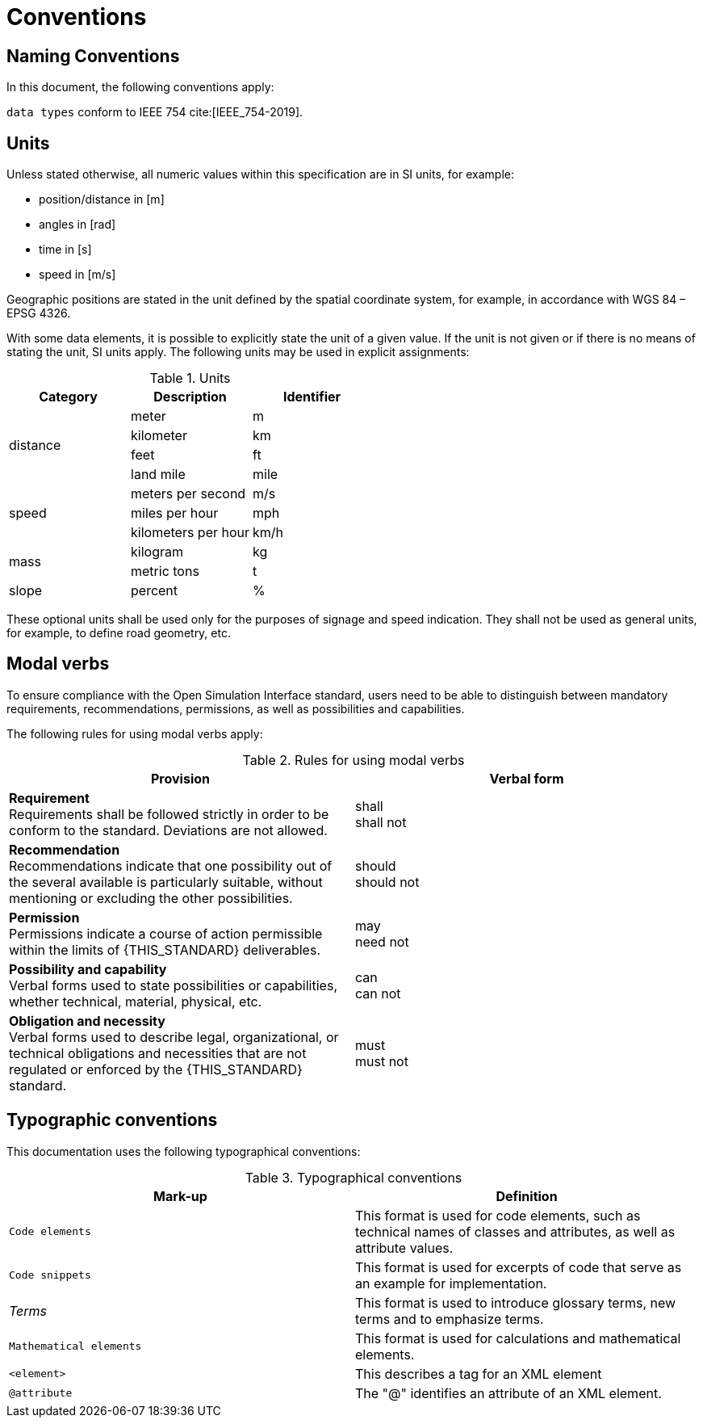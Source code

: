 = Conventions

== Naming Conventions

In this document, the following conventions apply:

``data types`` conform to IEEE 754 cite:[IEEE_754-2019].

== Units

Unless stated otherwise, all numeric values within this specification are in SI units, for example:

* position/distance	in [m]
* angles in [rad]
* time in [s]
* speed in [m/s]

Geographic positions are stated in the unit defined by the spatial coordinate system, for example, in accordance with WGS 84 – EPSG 4326.

With some data elements, it is possible to explicitly state the unit of a given value.
If the unit is not given or if there is no means of stating the unit, SI units apply.
The following units may be used in explicit assignments:

.Units
[%header, cols=3*]
|===
|Category    |Description         |Identifier
.4+|distance |meter               |m
             |kilometer           |km
             |feet                |ft
             |land mile           |mile
.3+|speed    |meters per second   |m/s
             |miles per hour      |mph
             |kilometers per hour |km/h
.2+|mass     |kilogram            |kg
             |metric tons         |t
|slope       |percent             |%
|===

These optional units shall be used only for the purposes of signage and speed indication.
They shall not be used as general units, for example, to define road geometry, etc.

[#sec-273d9649-afab-45d3-b6c9-73c0e64971a0]
== Modal verbs

To ensure compliance with the Open Simulation Interface standard, users need to be able to distinguish between mandatory requirements, recommendations, permissions, as well as possibilities and capabilities.

The following rules for using modal verbs apply:

.Rules for using modal verbs
[%header, cols=2*]
|===
|Provision |Verbal form
|*Requirement* +
Requirements shall be followed strictly in order to be conform to the standard. Deviations are not allowed.
|shall +
shall not

|*Recommendation* +
Recommendations indicate that one possibility out of the several available is particularly suitable, without mentioning or excluding the other possibilities.
|should +
should not

|*Permission* +
Permissions indicate a course of action permissible within the limits of {THIS_STANDARD} deliverables.
|may +
need not

|*Possibility and capability* +
Verbal forms used to state possibilities or capabilities, whether technical, material, physical, etc.
|can +
can not

|*Obligation and necessity* +
Verbal forms used to describe legal, organizational, or technical obligations and necessities that are not regulated or enforced by the {THIS_STANDARD} standard.
|must +
must not
|===

== Typographic conventions

This documentation uses the following typographical conventions:

.Typographical conventions
[%header, cols=2*]
|===
|Mark-up                          |Definition
|`Code elements`                  |This format is used for code elements, such as technical names of classes and attributes, as well as attribute values.
|```[blue]#Code snippets#```      |This format is used for excerpts of code that serve as an example for implementation.
|_Terms_                          |This format is used to introduce glossary terms, new terms and to emphasize terms.
|`[green]#Mathematical elements#` |This format is used for calculations and mathematical elements.
|`[green]#<element>#`             |This describes a tag for an XML element
|`@attribute`                     |The "@" identifies an attribute of an XML element.
|===
